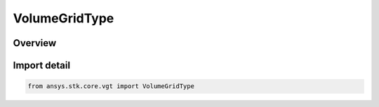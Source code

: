 VolumeGridType
==============

.. py:class:: ansys.stk.core.vgt.VolumeGridType

   IntEnum


.. py:currentmodule:: VolumeGridType

Overview
--------

.. tab-set::

    .. tab-item:: Members
        
        .. list-table::
            :header-rows: 0
            :widths: auto

            * - :py:attr:`~UNKNOWN`
              - Unknown or unsupported volume grid.

            * - :py:attr:`~CARTESIAN`
              - volume grid type cartesian.

            * - :py:attr:`~CYLINDRICAL`
              - volume grid type Cylindrical.

            * - :py:attr:`~SPHERICAL`
              - volume grid type Spherical.

            * - :py:attr:`~CONSTRAINED`
              - volume grid type Constrained.

            * - :py:attr:`~LATITUDE_LONGITUDE_ALTITUDE`
              - volume grid type LatLonAlt (Cartographic).

            * - :py:attr:`~BEARING_ALTITUDE`
              - volume grid type BearingAlt (Surface Bearing).


Import detail
-------------

.. code-block:: python

    from ansys.stk.core.vgt import VolumeGridType


